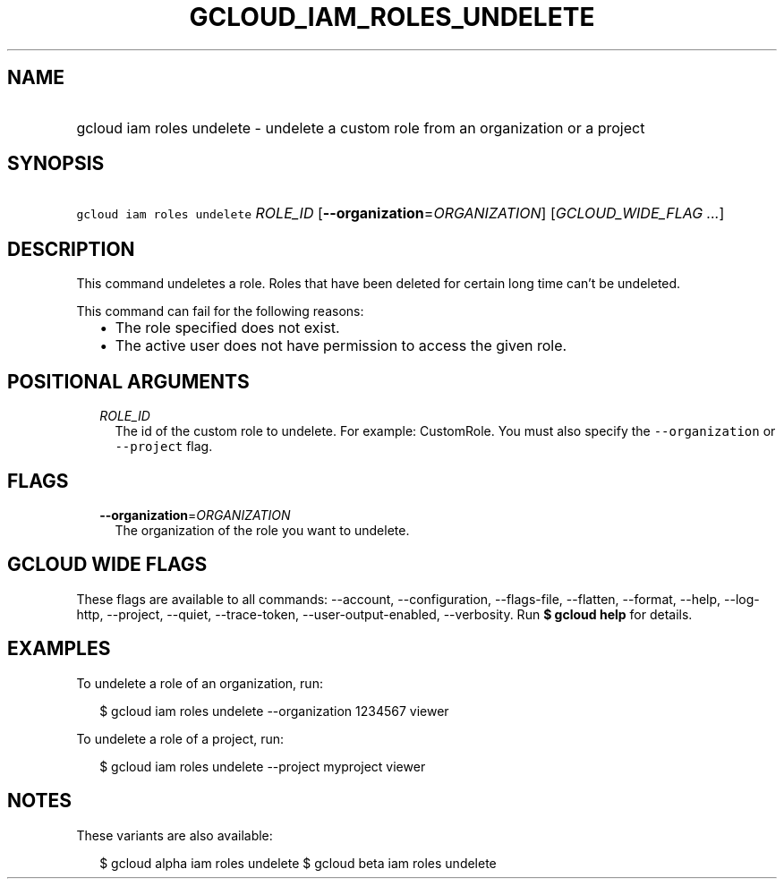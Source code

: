 
.TH "GCLOUD_IAM_ROLES_UNDELETE" 1



.SH "NAME"
.HP
gcloud iam roles undelete \- undelete a custom role from an organization or a project



.SH "SYNOPSIS"
.HP
\f5gcloud iam roles undelete\fR \fIROLE_ID\fR [\fB\-\-organization\fR=\fIORGANIZATION\fR] [\fIGCLOUD_WIDE_FLAG\ ...\fR]



.SH "DESCRIPTION"

This command undeletes a role. Roles that have been deleted for certain long
time can't be undeleted.

This command can fail for the following reasons:
.RS 2m
.IP "\(bu" 2m
The role specified does not exist.
.IP "\(bu" 2m
The active user does not have permission to access the given role.
.RE
.sp



.SH "POSITIONAL ARGUMENTS"

.RS 2m
.TP 2m
\fIROLE_ID\fR
The id of the custom role to undelete. For example: CustomRole. You must also
specify the \f5\-\-organization\fR or \f5\-\-project\fR flag.


.RE
.sp

.SH "FLAGS"

.RS 2m
.TP 2m
\fB\-\-organization\fR=\fIORGANIZATION\fR
The organization of the role you want to undelete.


.RE
.sp

.SH "GCLOUD WIDE FLAGS"

These flags are available to all commands: \-\-account, \-\-configuration,
\-\-flags\-file, \-\-flatten, \-\-format, \-\-help, \-\-log\-http, \-\-project,
\-\-quiet, \-\-trace\-token, \-\-user\-output\-enabled, \-\-verbosity. Run \fB$
gcloud help\fR for details.



.SH "EXAMPLES"

To undelete a role of an organization, run:

.RS 2m
$ gcloud iam roles undelete \-\-organization 1234567 viewer
.RE

To undelete a role of a project, run:

.RS 2m
$ gcloud iam roles undelete \-\-project myproject viewer
.RE



.SH "NOTES"

These variants are also available:

.RS 2m
$ gcloud alpha iam roles undelete
$ gcloud beta iam roles undelete
.RE

